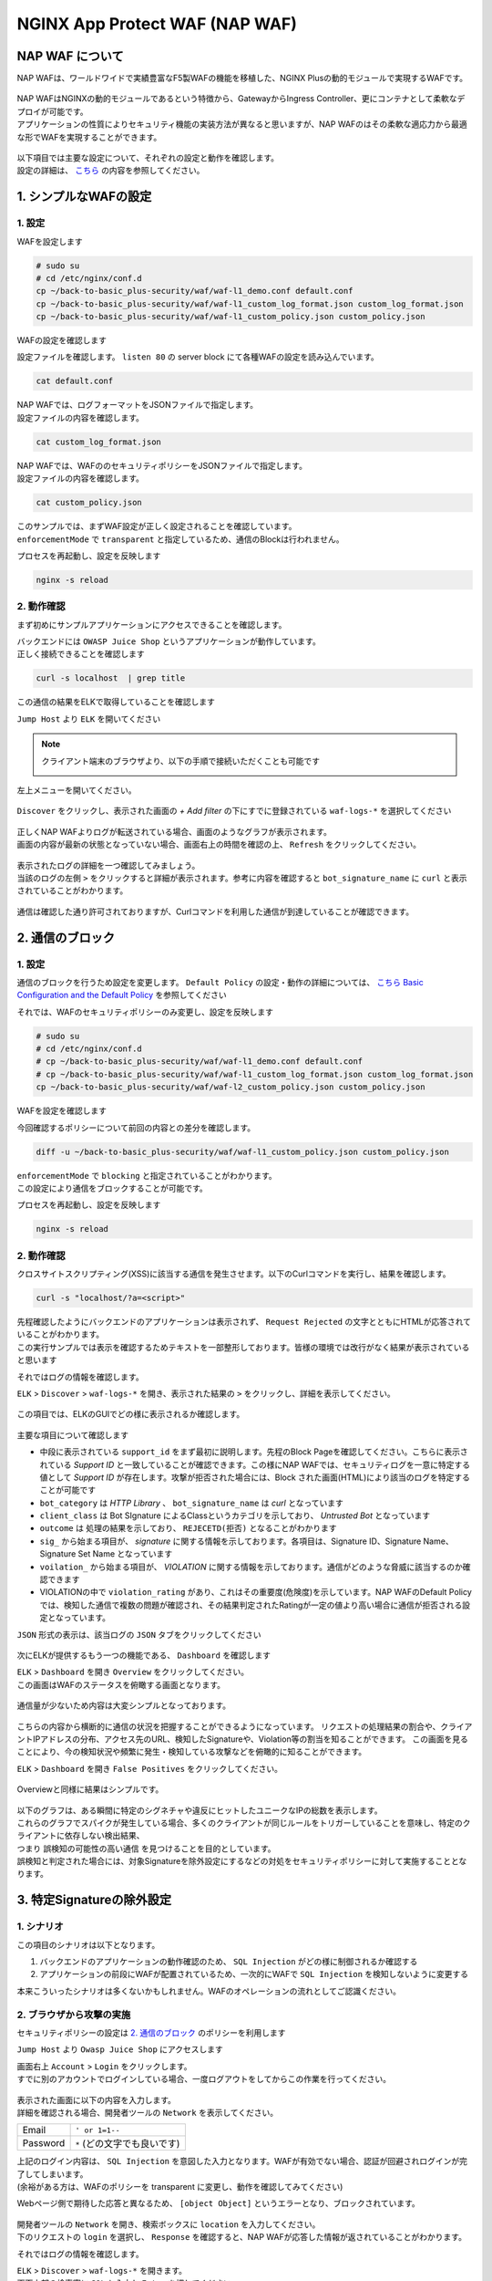 NGINX App Protect WAF (NAP WAF)
#######

NAP WAF について
====

NAP WAFは、ワールドワイドで実績豊富なF5製WAFの機能を移植した、NGINX Plusの動的モジュールで実現するWAFです。

   .. image:: ./media/nap-waf.jpg
       :width: 400

| NAP WAFはNGINXの動的モジュールであるという特徴から、GatewayからIngress Controller、更にコンテナとして柔軟なデプロイが可能です。
| アプリケーションの性質によりセキュリティ機能の実装方法が異なると思いますが、NAP WAFのはその柔軟な適応力から最適な形でWAFを実現することができます。

   .. image:: ./media/nap-waf-structure.jpg
       :width: 400

| 以下項目では主要な設定について、それぞれの設定と動作を確認します。
| 設定の詳細は、 `こちら <https://docs.nginx.com/nginx-app-protect/configuration-guide/configuration/>`__ の内容を参照してください。

1. シンプルなWAFの設定
====

1. 設定
----

WAFを設定します

.. code-block:: cmdin

   # sudo su
   # cd /etc/nginx/conf.d
   cp ~/back-to-basic_plus-security/waf/waf-l1_demo.conf default.conf
   cp ~/back-to-basic_plus-security/waf/waf-l1_custom_log_format.json custom_log_format.json
   cp ~/back-to-basic_plus-security/waf/waf-l1_custom_policy.json custom_policy.json


WAFの設定を確認します

設定ファイルを確認します。 ``listen 80`` の server block にて各種WAFの設定を読み込んでいます。

.. code-block:: cmdin

  cat default.conf

.. code-block:: bash
  :linenos:
  :caption: 実行結果サンプル
  :emphasize-lines: 7-10, 13

  upstream server_group {
      zone backend 64k;
      server security-backend1:80;
  }
  # waf
  server {
      listen 80;
      app_protect_enable on;
      app_protect_security_log_enable on;
      app_protect_security_log "/etc/nginx/conf.d/custom_log_format.json" syslog:server=elasticsearch:5144;
  
      location / {
          app_protect_policy_file "/etc/nginx/conf.d/custom_policy.json";
  
          proxy_pass http://server_group;
      }
  }
  # no waf
  server {
      listen 81;
      location / {
          proxy_pass http://server_group;
      }
  }


| NAP WAFでは、ログフォーマットをJSONファイルで指定します。
| 設定ファイルの内容を確認します。

.. code-block:: cmdin

  cat custom_log_format.json

.. code-block:: bash
  :caption: 実行結果サンプル
  :linenos:


  {
      "filter": {
          "request_type": "all"
      },
      "content": {
          "format": "default",
          "max_request_size": "any",
          "max_message_size": "10k"
      }
  }


| NAP WAFでは、WAFののセキュリティポリシーをJSONファイルで指定します。
| 設定ファイルの内容を確認します。

.. code-block:: cmdin

  cat custom_policy.json

.. code-block:: bash
  :caption: 実行結果サンプル
  :linenos:
  :emphasize-lines: 7

  {
      "policy":
      {
          "name": "policy-acceptall",
          "template": { "name": "POLICY_TEMPLATE_NGINX_BASE" },
          "applicationLanguage": "utf-8",
          "enforcementMode": "transparent"
      }
  }
  

| このサンプルでは、まずWAF設定が正しく設定されることを確認しています。
| ``enforcementMode`` で ``transparent`` と指定しているため、通信のBlockは行われません。

プロセスを再起動し、設定を反映します

.. code-block:: cmdin

  nginx -s reload


2. 動作確認
----

まず初めにサンプルアプリケーションにアクセスできることを確認します。

| バックエンドには ``OWASP Juice Shop`` というアプリケーションが動作しています。
| 正しく接続できることを確認します

.. code-block:: cmdin

  curl -s localhost  | grep title

.. code-block:: bash
  :caption: 実行結果サンプル
  :linenos:

  <title>OWASP Juice Shop</title>


この通信の結果をELKで取得していることを確認します

``Jump Host`` より ``ELK`` を開いてください

.. NOTE::
   クライアント端末のブラウザより、以下の手順で接続いただくことも可能です

   .. image:: ./media/udf_docker_elk.jpg
       :width: 200

左上メニューを開いてください。

   .. image:: ./media/elk-menu.jpg
       :width: 400

``Discover`` をクリックし、表示された画面の `+ Add filter` の下にすでに登録されている ``waf-logs-*`` を選択してください

   .. image:: ./media/elk-discover-waflogs.jpg
       :width: 400

| 正しくNAP WAFよりログが転送されている場合、画面のようなグラフが表示されます。
| 画面の内容が最新の状態となっていない場合、画面右上の時間を確認の上、 ``Refresh`` をクリックしてください。

   .. image:: ./media/elk-discover-waf2.jpg
       :width: 400

| 表示されたログの詳細を一つ確認してみましょう。
| 当該のログの左側 ``>`` をクリックすると詳細が表示されます。参考に内容を確認すると ``bot_signature_name`` に ``curl`` と表示されていることがわかります。

   .. image:: ./media/elk-l1-discover.jpg
       :width: 400

通信は確認した通り許可されておりますが、Curlコマンドを利用した通信が到達していることが確認できます。


2. 通信のブロック
====


1. 設定
----

通信のブロックを行うため設定を変更します。
``Default Policy`` の設定・動作の詳細については、 `こちら Basic Configuration and the Default Policy <https://docs.nginx.com/nginx-app-protect/configuration-guide/configuration/#basic-configuration-and-the-default-policy>`__ を参照してください

それでは、WAFのセキュリティポリシーのみ変更し、設定を反映します

.. code-block:: cmdin

   # sudo su
   # cd /etc/nginx/conf.d
   # cp ~/back-to-basic_plus-security/waf/waf-l1_demo.conf default.conf
   # cp ~/back-to-basic_plus-security/waf/waf-l1_custom_log_format.json custom_log_format.json
   cp ~/back-to-basic_plus-security/waf/waf-l2_custom_policy.json custom_policy.json

WAFを設定を確認します

今回確認するポリシーについて前回の内容との差分を確認します。

.. code-block:: cmdin

   diff -u ~/back-to-basic_plus-security/waf/waf-l1_custom_policy.json custom_policy.json

.. code-block:: bash
  :caption: 実行結果サンプル
  :linenos:

   --- /root/back-to-basic_plus-security/waf/waf-l1_custom_policy.json     2022-04-14 23:27:19.383236359 +0900
   +++ custom_policy.json  2022-04-14 23:21:06.978541812 +0900
   @@ -1,9 +1,9 @@
    {
        "policy":
        {
   -        "name": "acceptall",
   +        "name": "blocking",
            "template": { "name": "POLICY_TEMPLATE_NGINX_BASE" },
            "applicationLanguage": "utf-8",
   -        "enforcementMode": "transparent"
   +        "enforcementMode": "blocking"
        }
    }

| ``enforcementMode`` で ``blocking`` と指定されていることがわかります。
| この設定により通信をブロックすることが可能です。

プロセスを再起動し、設定を反映します

.. code-block:: cmdin

  nginx -s reload

2. 動作確認
----

クロスサイトスクリプティング(XSS)に該当する通信を発生させます。以下のCurlコマンドを実行し、結果を確認します。

.. code-block:: cmdin

  curl -s "localhost/?a=<script>"

.. code-block:: bash
  :caption: 実行結果サンプル
  :linenos:

  <html>
      <head>
          <title>Request Rejected</title>
      </head>
      <body>The requested URL was rejected. Please consult with your administrator.<br><br>
          Your support ID is: 935833362169160317<br><br>
          <a href='javascript:history.back();'>[Go Back]</a>
      </body>
  </html>

| 先程確認したようにバックエンドのアプリケーションは表示されず、 ``Request Rejected`` の文字とともにHTMLが応答されていることがわかります。
| この実行サンプルでは表示を確認するためテキストを一部整形しております。皆様の環境では改行がなく結果が表示されていると思います


それではログの情報を確認します。

``ELK`` > ``Discover`` > ``waf-logs-*`` を開き、表示された結果の ``>`` をクリックし、詳細を表示してください。

   .. image:: ./media/elk-l2-discover.jpg
       :width: 400

この項目では、ELKのGUIでどの様に表示されるか確認します。

   .. image:: ./media/elk-l2-discover-detail.jpg
       :width: 400

主要な項目について確認します

- 中段に表示されている ``support_id`` をまず最初に説明します。先程のBlock Pageを確認してください。こちらに表示されている `Support ID` と一致していることが確認できます。この様にNAP WAFでは、セキュリティログを一意に特定する値として `Support ID` が存在します。攻撃が拒否された場合には、Block された画面(HTML)により該当のログを特定することが可能です
- ``bot_category`` は `HTTP Library` 、 ``bot_signature_name`` は `curl` となっています
- ``client_class`` は Bot SIgnature によるClassというカテゴリを示しており、 `Untrusted Bot` となっています
- ``outcome`` は 処理の結果を示しており、 ``REJECETD(拒否)`` となることがわかります
- ``sig_`` から始まる項目が、 `signature` に関する情報を示しております。各項目は、Signature ID、Signature Name、Signature Set Name となっています
- ``voilation_`` から始まる項目が、 `VIOLATION` に関する情報を示しております。通信がどのような脅威に該当するのか確認できます
- VIOLATIONの中で ``violation_rating`` があり、これはその重要度(危険度)を示しています。NAP WAFのDefault Policyでは、検知した通信で複数の問題が確認され、その結果判定されたRatingが一定の値より高い場合に通信が拒否される設定となっています。

``JSON`` 形式の表示は、該当ログの ``JSON`` タブをクリックしてください

   .. image:: ./media/elk-l2-discover-json.jpg
       :width: 400

次にELKが提供するもう一つの機能である、 ``Dashboard`` を確認します

| ``ELK`` > ``Dashboard`` を開き ``Overview`` をクリックしてください。
| この画面はWAFのステータスを俯瞰する画面となります。

   .. image:: ./media/elk-l2-dashboard-select-overview.jpg
       :width: 400

通信量が少ないため内容は大変シンプルとなっております。

   .. image:: ./media/elk-l2-dashboard-overview.jpg
       :width: 400

こちらの内容から横断的に通信の状況を把握することができるようになっています。
リクエストの処理結果の割合や、クライアントIPアドレスの分布、アクセス先のURL、検知したSignatureや、Violation等の割当を知ることができます。
この画面を見ることにより、今の検知状況や頻繁に発生・検知している攻撃などを俯瞰的に知ることができます。


``ELK`` > ``Dashboard`` を開き ``False Positives`` をクリックしてください。

   .. image:: ./media/elk-l2-dashboard-select-falsepositive.jpg
       :width: 400

Overviewと同様に結果はシンプルです。

   .. image:: ./media/elk-l2-dashboard-falsepositive.jpg
       :width: 400

| 以下のグラフは、ある瞬間に特定のシグネチャや違反にヒットしたユニークなIPの総数を表示します。
| これらのグラフでスパイクが発生している場合、多くのクライアントが同じルールをトリガーしていることを意味し、特定のクライアントに依存しない検出結果、
| つまり ``誤検知の可能性の高い通信`` を見つけることを目的としています。
| 誤検知と判定された場合には、対象Signatureを除外設定にするなどの対処をセキュリティポリシーに対して実施することとなります。


3. 特定Signatureの除外設定
====

1. シナリオ
----

この項目のシナリオは以下となります。

1. バックエンドのアプリケーションの動作確認のため、 ``SQL Injection`` がどの様に制御されるか確認する
2. アプリケーションの前段にWAFが配置されているため、一次的にWAFで ``SQL Injection`` を検知しないように変更する

本来こういったシナリオは多くないかもしれません。WAFのオペレーションの流れとしてご認識ください。

2. ブラウザから攻撃の実施
----

セキュリティポリシーの設定は `2. 通信のブロック <https://f5j-nginx-plus-lab2-security.readthedocs.io/en/latest/class1/module03/module03.html#id3>`__ のポリシーを利用します

``Jump Host`` より ``Owasp Juice Shop`` にアクセスします

| 画面右上 ``Account`` > ``Login`` をクリックします。
| すでに別のアカウントでログインしている場合、一度ログアウトをしてからこの作業を行ってください。

   .. image:: ./media/owasp-js-login-injection.jpg
       :width: 400

| 表示された画面に以下の内容を入力します。
| 詳細を確認される場合、開発者ツールの ``Network`` を表示してください。

+----------+------------------------------+
| Email    | ``' or 1=1--``               |
+----------+------------------------------+
| Password | ``*`` (どの文字でも良いです) |
+----------+------------------------------+

| 上記のログイン内容は、 ``SQL Injection`` を意図した入力となります。WAFが有効でない場合、認証が回避されログインが完了してしまいます。
| (余裕がある方は、WAFのポリシーを transparent に変更し、動作を確認してみてください)

Webページ側で期待した応答と異なるため、 ``[object Object]`` というエラーとなり、ブロックされています。

   .. image:: ./media/owasp-js-login-injection-block.jpg
       :width: 400

| 開発者ツールの ``Network`` を開き、検索ボックスに ``location`` を入力してください。
| 下のリクエストの ``login`` を選択し、 ``Response`` を確認すると、NAP WAFが応答した情報が返されていることがわかります。

それではログの情報を確認します。

| ``ELK`` > ``Discover`` > ``waf-logs-*`` を開きます。
| 画面上部の検索窓に ``SQL`` と入力し ``Enter`` を押してください

表示された結果の ``>`` をクリックし、詳細を表示してください。

   .. image:: ./media/elk-overview-sqli-signatureids.jpg
       :width: 400

内容を確認すると、 ``SQL Injection`` として検知され通信がブロックされたことがわかります。

次に画面で ``sig_ids`` を検索し、右側に表示されている内容をご確認ください

.. code-block:: bash
  :caption: 表示結果例
  :linenos:

  200002147, 200002419, 200002883, 200002476, 200015112

後ほどURL Pathの情報も利用いたしますので ``uri`` の欄に表示される内容をご確認ください

.. code-block:: bash
  :caption: 表示結果例
  :linenos:

  /rest/user/login

3. 設定
----

SQL Injection を許可する設定を行います。
WAFのセキュリティポリシーを変更し、設定を反映します

.. code-block:: cmdin

   # sudo su
   # cd /etc/nginx/conf.d
   # cp ~/back-to-basic_plus-security/waf/waf-l1_demo.conf default.conf
   # cp ~/back-to-basic_plus-security/waf/waf-l1_custom_log_format.json custom_log_format.json
   cp ~/back-to-basic_plus-security/waf/waf-l3_custom_policy.json custom_policy.json

WAFを設定を確認します

今回確認するポリシーについて前回の内容との差分を確認します。

.. code-block:: cmdin

   diff -u ~/back-to-basic_plus-security/waf/waf-l2_custom_policy.json custom_policy.json

.. code-block:: bash
  :caption: 実行結果サンプル
  :linenos:

   --- /root/back-to-basic_plus-security/waf/waf-l2_custom_policy.json     2022-04-14 23:27:46.608110394 +0900
   +++ custom_policy.json  2022-04-19 16:53:25.046672699 +0900
   @@ -1,9 +1,31 @@
    {
        "policy":
        {
   -        "name": "blocking",
   +        "name": "disable-sqli-signatures",
            "template": { "name": "POLICY_TEMPLATE_NGINX_BASE" },
            "applicationLanguage": "utf-8",
   -        "enforcementMode": "blocking"
   +        "enforcementMode": "blocking",
   +       "signatures": [
   +           {
   +                "signatureId": 200002147,
   +                "enabled": false
   +           },
   +           {
   +                "signatureId": 200002419,
   +                "enabled": false
   +           },
   +           {
   +                "signatureId": 200002883,
   +                "enabled": false
   +           },
   +           {
   +                "signatureId": 200002476,
   +                "enabled": false
   +           },
   +           {
   +                "signatureId": 200015112,
   +                "enabled": false
   +           }
   +       ]
        }
    }


``signatures`` に 先程確認した各Signatureが、 ``"enabled": false`` と指定されていることがわかります。
表示されている ``signatureID`` が先程画面で確認した内容と一致していることを確認してください。

この設定により通信をブロックすることが可能です。

プロセスを再起動し、設定を反映します

.. code-block:: cmdin

  nginx -s reload

4. 動作確認
----

``Jump Host`` より ``Owasp Juice Shop`` にアクセスします

| 画面右上 ``Account`` > ``Login`` をクリックします。
| すでに別のアカウントでログインしている場合、一度ログアウトをしてからこの作業を行ってください。

   .. image:: ./media/owasp-js-login-injection.jpg
       :width: 400

表示された画面に以下の内容を入力します。

+----------+------------------------------+
| Email    | ``' or 1=1--``               |
+----------+------------------------------+
| Password | ``*`` (どの文字でも良いです) |
+----------+------------------------------+

ログインが完了し、TOPページが表示されました。画面右上 ``Account`` をクリックすると、 ``SQL Injection`` により認証を回避し、 ``admin@...`` でログインできていることが確認できます。
（SQL Injection の攻撃が成功した状態です）

   .. image:: ./media/owasp-js-login-injection-successed.jpg
       :width: 400

.. NOTE::
    | このサーバはセキュリティハックのトレーニング用のアプリケーションとなります。
    | 様々な操作が、セキュリティに関する操作に該当する場合があり、POP Upで得点を獲得した
    | 情報が表示されますが無視してください

    .. image:: ./media/owasp-juiceshop-js-popup.jpg
       :width: 400


それではログの情報を確認します。

``ELK`` > ``Discover`` > ``waf-logs-*`` を開きます。
画面上部の検索窓に ``SQL`` と入力し ``Enter`` を押してください

   .. image:: ./media/elk-discover-waflogs.jpg
       :width: 400

ログを検索いただくと、直前に接続した内容は ``SQL Injection`` としての表示が無いかと思います。

   .. image:: ./media/elk-overview-exclude-sqli.jpg
       :width: 400

| 次に先程確認したURLを検索箇所に入力して状態を確認します。
| 画面上部の ``+Add filter`` をクリックし、画面に表示される項目に以下の内容を入力し　``Save`` をクリックしてください。

+---------+----------------------+
|Field    | ``uri``              |
+---------+----------------------+
|Operator | ``is``               |
+---------+----------------------+
|Vsalue   | ``/rest/user/login`` |
+---------+----------------------+

表示された結果の ``>`` をクリックし、詳細を表示してください。

   .. image:: ./media/elk-overview-exclude-sqli2.jpg
       :width: 400

表示結果を確認すると、uri として該当するログであることがわかります。また ``outcome`` が ``PASSED`` となり許可されていること、 ``sig_ids`` は ``該当なし(N/A)`` であることが確認できます。

4. Custom Blocking Page
====

| 先程SQL InjectionをWAFでBlockしたさい、SPA(Sinagle Page Application) である ``OWASP Juice Shop`` では内容の推察ができない内容となっていました。
| Blockの際に表示される情報を変更し、利用者にとってわかりやすくなるように設定をします

1. 設定
----

Custom Block Pageの設定を行います。
WAFのセキュリティポリシーを変更し、設定を反映します

.. code-block:: cmdin

   # sudo su
   # cd /etc/nginx/conf.d
   # cp ~/back-to-basic_plus-security/waf/waf-l1_demo.conf default.conf
   # cp ~/back-to-basic_plus-security/waf/waf-l1_custom_log_format.json custom_log_format.json
   cp ~/back-to-basic_plus-security/waf/waf-l4_custom_policy.json custom_policy.json

WAFを設定を確認します

今回確認するポリシーについて前回の内容との差分を確認します。

.. code-block:: cmdin

   diff -u ~/back-to-basic_plus-security/waf/waf-l2_custom_policy.json custom_policy.json

.. code-block:: bash
  :caption: 実行結果サンプル
  :linenos:

   --- /root/back-to-basic_plus-security/waf/waf-l2_custom_policy.json     2022-04-20 10:00:50.107946293 +0900
   +++ custom_policy.json  2022-04-20 14:07:56.299902065 +0900
   @@ -1,9 +1,17 @@
    {
        "policy":
        {
   -        "name": "blocking",
   +        "name": "custom-blockingpage",
            "template": { "name": "POLICY_TEMPLATE_NGINX_BASE" },
            "applicationLanguage": "utf-8",
   -        "enforcementMode": "blocking"
   +        "enforcementMode": "blocking",
   +        "response-pages": [
   +            {
   +                "responseContent": "Attack is detected ID: <%TS.request.ID()%>",
   +                "responseHeader": "HTTP/1.1 401 UnauthorizedK\r\nCache-Control: no-cache\r\nPragma: no-cache\r\nConnection: close",
   +                "responseActionType": "custom",
   +                "responsePageType": "default"
   +            }
   +        ]
        }
    }


| ``response-pages`` に Custom Pageを指定しています。
| ``responseContent`` Block時の応答を HTML で記述することが可能です。
| 今回のアプリケーションに合わせ、 ``responseContent`` 、 ``responseHeader`` を指定しています。

プロセスを再起動し、設定を反映します

.. code-block:: cmdin

  nginx -s reload

2. 動作確認
----

``Jump Host`` より ``Owasp Juice Shop`` にアクセスします

| 画面右上 ``Account`` > ``Login`` をクリックします。
| すでに別のアカウントでログインしている場合、一度ログアウトをしてからこの作業を行ってください。

   .. image:: ./media/owasp-js-login-injection.jpg
       :width: 400

表示された画面に以下の内容を入力します。

+----------+--------------------------+
| Email    | ' or 1=1--               |
+----------+--------------------------+
| Password | * (どの文字でも良いです) |
+----------+--------------------------+

| エラーでブロックされるため、ログインは行われません。
| 画面には赤文字で ``Attack is detected ID: **support ID**`` が表示されており、セキュリティポリシーで指定した内容となっていることが確認できます。

   .. image:: ./media/owasp-js-login-custom-blockpage.jpg
       :width: 400

ログを確認すると、 ``SQL Injeciton`` の動作確認と同様の内容が確認できます。

| ``ELK`` > ``Discover`` > ``waf-logs-*`` を開きます。
| 画面上部の検索窓に ``SQL`` と入力し ``Enter`` を押してください。
| ``SQL Injection`` として検知され通信がブロックされたことがわかります。

   .. image:: ./media/elk-overview-sqli-custom-blockpage.jpg
       :width: 400


5. Sensitive Parameter
====

アプリケーションとの通信で重要なデータを取り扱う場合があります。
それらの情報を扱うパラメータを ``sensitive parameter`` に指定することでログやリクエストで情報をマスクすることが可能です

1. 設定
----

sensitive parameterの設定を行います。
WAFのセキュリティポリシーを変更し、設定を反映します

.. code-block:: cmdin

   # sudo su
   # cd /etc/nginx/conf.d
   # cp ~/back-to-basic_plus-security/waf/waf-l1_demo.conf default.conf
   # cp ~/back-to-basic_plus-security/waf/waf-l1_custom_log_format.json custom_log_format.json
   cp ~/back-to-basic_plus-security/waf/waf-l5_custom_policy.json custom_policy.json

WAFを設定を確認します

今回確認するポリシーについて前回の内容との差分を確認します。

.. code-block:: cmdin

   diff -u ~/back-to-basic_plus-security/waf/waf-l2_custom_policy.json custom_policy.json

.. code-block:: bash
  :caption: 実行結果サンプル
  :linenos:

   --- /root/back-to-basic_plus-security/waf/waf-l2_custom_policy.json     2022-04-20 10:00:50.107946293 +0900
   +++ custom_policy.json  2022-04-20 17:24:28.367618648 +0900
   @@ -1,9 +1,14 @@
    {
        "policy":
        {
   -        "name": "blocking",
   +        "name": "sensitive-parameter",
            "template": { "name": "POLICY_TEMPLATE_NGINX_BASE" },
            "applicationLanguage": "utf-8",
   -        "enforcementMode": "blocking"
   +        "enforcementMode": "blocking",
   +        "sensitive-parameters": [
   +            {
   +                "name": "mypass"
   +            }
   +        ]
        }
    }


``sensitive-parameter`` として ``mypass`` を指定しています。指定のパラメータについては情報がマスクされます

プロセスを再起動し、設定を反映します

.. code-block:: cmdin

  nginx -s reload

2. 動作確認
----

Curl コマンドを使ってリクエストを送信します。 ``mypass`` というパラメータに対し、 ``dummy`` という値を指定しています。

.. code-block:: cmdin

  curl -s "localhost/?mypass=dummy" | grep title

.. code-block:: bash
  :caption: 実行結果サンプル
  :linenos:

  <title>OWASP Juice Shop</title>

通信はエラーなく終了しました。
ログを確認します。

``ELK`` > ``Discover`` > ``waf-logs-*`` を開きます。

   .. image:: ./media/elk-discover-waflogs.jpg
       :width: 400

画面上部の検索窓に ``mypass`` と入力し ``Enter`` を押してください。

   .. image:: ./media/elk-discover-mypass.jpg
       :width: 400

該当の通信が表示されています。通信の詳細を確認すると ``request`` でURIの情報が確認でき、
パラメータとして指定した ``mypass`` の値がマスクされていることがわかります。

この様に、sensitive-parameter を利用することで、対象の値をマスクすることが可能です。


6. 特定パラメータの制御
====

Sensitive Parameterの他、NAP WAFではより詳細な制御をすることが可能です。

1. 事前動作確認
----

`Tips1. アカウントの登録 <https://f5j-nginx-plus-lab2-security.readthedocs.io/en/latest/class1/module03/module03.html#tips1>`__ の手順に従ってテスト用アカウントを作成してください。

作成後、画面右上 ``Account`` > ``test@example.com(作成したユーザのメールアドレス)`` をクリックし、 ``User Profile`` を開いてください。
ここではユーザの名称や、ユーザのアイコンとなる画像をアップロードすることが可能です。

ブラウザの右上 ``︙`` > ``More tools`` > ``Developer tools`` を開きます。
表示された ``Developer tools`` の ``Network`` タブを開き、通信の状況を取得します。

   .. image:: ./media/chrome-developer-tool.jpg
       :width: 400

| ``Username`` に ``dummyname`` を入力し、 ``Set Username`` をクリックし、動作を確認してください。
| ``Developer tools`` の検索窓に ``profile`` と入力し、 ``Status`` が ``30x`` の行をクリックしてください

   .. image:: ./media/chrome-setusername.jpg
       :width: 400

``Payload`` のタブを開くと、Form Data で ``username: dummyname`` が送付されていることが確認できます。
このUsername欄は、様々な特殊文字など自由に入力することが可能です。入力値を意図した様に制御するようWAFのポリシーを設定します。

2. 設定
----

| Parameterの設定を行います。
| WAFのセキュリティポリシーを変更し、設定を反映します

| Parameterのセキュリティポリシーは様々なVIOLATIONが関係します。
| 制御の内容に応じてVIOLATIONを有効にする場合がありますので、サンプルをよく確認して設定してください

- 設定サンプル: `User-Defined Parameters <https://docs.nginx.com/nginx-app-protect/configuration-guide/configuration/#user-defined-parameters>`__
- VIOLATIONの意味: `Supported Violations <https://docs.nginx.com/nginx-app-protect/configuration-guide/configuration/#supported-violations>`__

.. code-block:: cmdin

   # sudo su
   # cd /etc/nginx/conf.d
   # cp ~/back-to-basic_plus-security/waf/waf-l1_demo.conf default.conf
   # cp ~/back-to-basic_plus-security/waf/waf-l1_custom_log_format.json custom_log_format.json
   cp ~/back-to-basic_plus-security/waf/waf-l6_custom_policy.json custom_policy.json

WAFを設定を確認します

今回確認するポリシーについて前回の内容との差分を確認します。

.. code-block:: cmdin

   diff -u ~/back-to-basic_plus-security/waf/waf-l2_custom_policy.json custom_policy.json

.. code-block:: bash
  :caption: 実行結果サンプル
  :linenos:

   --- /root/back-to-basic_plus-security/waf/waf-l2_custom_policy.json     2022-04-20 10:00:50.107946293 +0900
   +++ custom_policy.json  2022-04-21 00:27:37.705482111 +0900
   @@ -1,9 +1,93 @@
    {
        "policy":
        {
   -        "name": "blocking",
   +        "name": "parameter",
            "template": { "name": "POLICY_TEMPLATE_NGINX_BASE" },
            "applicationLanguage": "utf-8",
   -        "enforcementMode": "blocking"
   +        "enforcementMode": "blocking",
   +       "blocking-settings": {
   +           "violations": [
   +               {
   +                   "name": "VIOL_PARAMETER_STATIC_VALUE",
   +                   "alarm": true,
   +                   "block": true
   +               },
   +               {
   +                   "name": "VIOL_PARAMETER_VALUE_LENGTH",
   +                   "alarm": true,
   +                   "block": true
   +               },
   +               {
   +                   "name": "VIOL_PARAMETER_NUMERIC_VALUE",
   +                   "alarm": true,
   +                   "block": true
   +               },
   +               {
   +                   "name": "VIOL_PARAMETER_DATA_TYPE",
   +                   "alarm": true,
   +                   "block": true
   +               },
   +               {
   +                   "name": "VIOL_PARAMETER_VALUE_METACHAR",
   +                   "alarm": true,
   +                   "block": true
   +               },
   +               {
   +                   "name": "VIOL_PARAMETER_NAME_METACHAR",
   +                   "alarm": true,
   +                   "block": true
   +               },
   +               {
   +                   "name": "VIOL_PARAMETER_VALUE_BASE64",
   +                   "alarm": true,
   +                   "block": true
   +               },
   +               {
   +                   "name": "VIOL_PARAMETER",
   +                   "alarm": true,
   +                   "block": true
   +               },
   +               {
   +                   "name": "VIOL_PARAMETER_MULTIPART_NULL_VALUE",
   +                   "alarm": true,
   +                   "block": true
   +               },
   +               {
   +                   "name": "VIOL_PARAMETER_LOCATION",
   +                   "alarm": true,
   +                   "block": true
   +               }
   +            ]
   +        },
   +        "parameters": [
   +            {
   +                "name": "username",
   +                "type": "explicit",
   +                "valueType": "user-input",
   +               "dataType": "alpha-numeric",
   +               "decodeValueAsBase64": "required",
   +                "parameterLocation": "form-data",
   +               "checkMaxValueLength": true,
   +               "checkMinValueLength": true,
   +               "maximumLength": 5,
   +               "minimumLength": 0,
   +                "urls": [
   +                    {
   +                        "method": "*",
   +                        "name": "/profile",
   +                        "type": "explicit",
   +                        "wildcardOrder": 1
   +                    }
   +               ]
   +            }
   +        ],
   +       "response-pages": [
   +            {
   +                "responseContent": "Attack is detected ID: <%TS.request.ID()%><br>Redirect in 5 sec... <script>setTimeout(function(){location.href='/profile'},5000);</script>",
   +                "responseHeader": "HTTP/1.1 200",
   +                "responseActionType": "custom",
   +                "responsePageType": "default"
   +            }
   +        ]
        }
    }

- ``blocking-settings`` の ``violations`` で、パラメータ制御に関連する VIOLATION を有効にしています
- ``parameters`` でパラメータ制御の設定をしています。今回対象となるパラメータは ``username`` で ``最大文字数(maximumLength)`` 、 入力値を ``アルファベットと数字(dataType)`` を指定しています。
- ``response-pages`` で エラーページを指定します。条件で拒否対象と判定された場合、自動的にリダイレクトするようにしています

プロセスを再起動し、設定を反映します

.. code-block:: cmdin

  nginx -s reload

3. 動作確認
----

1. 長い名前の入力

``Username`` に ``longname`` を入力します。
エラーページは5秒のみの表示となりますので、Support ID を取得する場合には注意ください。

   .. image:: ./media/chrome-setusername-longname.jpg
       :width: 400

ログを確認します。

``ELK`` > ``Discover`` > ``waf-logs-*`` を開きます。

   .. image:: ./media/elk-discover-waflogs.jpg
       :width: 400

画面上部の検索窓に ``support_id **画面に表示されたsupport ID**`` と入力し ``Enter`` を押してください。

   .. image:: ./media/elk-discover-longname.jpg
       :width: 400

該当の通信が表示されています。

- ``username`` に ``longname`` が入力されています
- ``violations`` に、 ``Illegal parameter value length`` と表示されています

この様に、文字列の長さを指定することで想定外の入力値を制御することが可能です。


2. 許可されない文字の入力

``Username`` に 許可されない文字列 ``a@!b`` を入力します。
エラーページは5秒のみの表示となりますので、Support ID を取得する場合には注意ください。

   .. image:: ./media/chrome-setusername-nonalphanum.jpg
       :width: 400

ログを確認します。

``ELK`` > ``Discover`` > ``waf-logs-*`` を開きます。
画面上部の検索窓に ``support_id **画面に表示されたsupport ID**`` と入力し ``Enter`` を押してください。

   .. image:: ./media/elk-discover-nonalphanum.jpg
       :width: 400

該当の通信が表示されています。
ログの内容を確認すると、 ``username`` に ``a@!b`` が入力され、 ``violations`` に、 ``Illegal Base64 value`` と表示されていることがわかります。

この様に、文字列のタイプを指定することで想定外の入力値を制御することが可能です。


7. Bot Clientの確認
====

NAP WAFはBot Signatureを持ち、クライアントが操作するツール以外に、Google等に代表される各サイトをクロールするツールに置いても判定・制御することが可能です。

1. 設定
----

Botの設定を行います。
WAFのセキュリティポリシーを変更し、設定を反映します

.. code-block:: cmdin

   # sudo su
   # cd /etc/nginx/conf.d
   # cp ~/back-to-basic_plus-security/waf/waf-l1_demo.conf default.conf
   # cp ~/back-to-basic_plus-security/waf/waf-l1_custom_log_format.json custom_log_format.json
   cp ~/back-to-basic_plus-security/waf/waf-l7_custom_policy.json custom_policy.json

WAFを設定を確認します

今回確認するポリシーについて前回の内容との差分を確認します。

.. code-block:: cmdin

   diff -u ~/back-to-basic_plus-security/waf/waf-l2_custom_policy.json custom_policy.json

.. code-block:: bash
  :caption: 実行結果サンプル
  :linenos:

   --- /root/back-to-basic_plus-security/waf/waf-l2_custom_policy.json     2022-04-20 10:00:50.107946293 +0900
   +++ custom_policy.json  2022-04-21 00:49:07.276916732 +0900
   @@ -1,9 +1,30 @@
    {
        "policy":
        {
   -        "name": "blocking",
   +        "name": "bot-signature",
            "template": { "name": "POLICY_TEMPLATE_NGINX_BASE" },
            "applicationLanguage": "utf-8",
   -        "enforcementMode": "blocking"
   +        "enforcementMode": "blocking",
   +       "bot-defense": {
   +            "settings": {
   +                "isEnabled": true
   +            },
   +            "mitigations": {
   +                "classes": [
   +                    {
   +                        "name": "trusted-bot",
   +                        "action": "alarm"
   +                    },
   +                    {
   +                        "name": "untrusted-bot",
   +                        "action": "block"
   +                    },
   +                    {
   +                        "name": "malicious-bot",
   +                        "action": "block"
   +                    }
   +                ]
   +            }
   +        }
        }
    }



このラボでCurlコマンドによる疎通確認を行っている箇所があります。

| デフォルトのセキュリティポリシーであればCurlコマンドはブロックされず、コンテンツの取得が可能です。
| ただし、Curlはブラウザなどとは異なり ``Untrusted Bot`` というクラスに分類されます。

今回の設定では、 ``Untrusted Bot`` を ``Block`` に変更します。

疎通確認で、 ``Curl`` と ``ブラウザ`` の双方から接続を行い、挙動を確認します

プロセスを再起動し、設定を反映します

.. code-block:: cmdin

  nginx -s reload

2. 動作確認
----

Curl コマンドを使ってリクエストを送信します。 

.. code-block:: cmdin

  curl -s "localhost/" | grep title

.. code-block:: bash
  :caption: 実行結果サンプル
  :linenos:

  <html>
      <head>
        <title>Request Rejected</title>
      </head>
      <body>The requested URL was rejected. Please consult with your administrator.<br><br>
        Your support ID is: 16452723180063667004<br><br>
        <a href='javascript:history.back();'>[Go Back]</a>
      </body>
  </html>


ログを確認します。

``ELK`` > ``Discover`` > ``waf-logs-*`` を開きます。
画面上部の検索窓に ``support_id **画面に表示されたsupport ID**`` と入力し ``Enter`` を押してください。

   .. image:: ./media/elk-discover-botsig.jpg
       :width: 400

該当の通信が表示されています。

- ``bot_category`` が ``HTTP Library`` 、 ``bot_signature_name`` が ``curl`` 、 ``client_class`` が ``Untrusted Bot`` となっています
- ``outcome`` が ``REJECTED`` となっています。このことから通信が拒否されたことがわかります
- ``violations`` が ``Bot Client Detected`` となっていることから、Botの判定によって通信が拒否されたと判断できます


次にブラウザでTopページにアクセスしてください


ブラウザの場合、通信はエラーなく終了しました。

ログを確認します。
画面上部の検索窓に ``client_class Browser`` と入力し ``Enter`` を押してください。

   .. image:: ./media/elk-discover-botsig.jpg
       :width: 400

ブラウザを通じてアクセスした場合、様々な通信が行われます。
今回はBotとの比較が主な目的となりますので、適当なログを選択いただければ問題ありません。

- ``bot_***`` に関する項目に情報がなく、 ``N/A`` となっています
- ``client_application`` が ``Chrome`` 、 ``client_class`` が ``Browser`` となっています

この様に、Curlコマンドとブラウザで接続した場合にはそれぞれ別のクライアントであることが識別されており、
Bot Signatureを利用することでNAP WAFが持つBot Signatureの機能により通信の制御が可能です


8. IPアドレスによる制御
====

IPアドレスによる制御を行い、NAP WAFの機能で制御を行い、同様にログを確認することができます。

1. 設定
----

Botの設定を行います。
WAFのセキュリティポリシーを変更し、設定を反映します

.. code-block:: cmdin

   # sudo su
   # cd /etc/nginx/conf.d
   # cp ~/back-to-basic_plus-security/waf/waf-l1_demo.conf default.conf
   # cp ~/back-to-basic_plus-security/waf/waf-l1_custom_log_format.json custom_log_format.json
   cp ~/back-to-basic_plus-security/waf/waf-l8_custom_policy.json custom_policy.json

WAFを設定を確認します

今回確認するポリシーについて前回の内容との差分を確認します。

.. code-block:: cmdin

   diff -u ~/back-to-basic_plus-security/waf/waf-l2_custom_policy.json custom_policy.json

.. code-block:: bash
  :caption: 実行結果サンプル
  :linenos:

   --- /root/back-to-basic_plus-security/waf/waf-l2_custom_policy.json     2022-04-20 10:00:50.107946293 +0900
   +++ custom_policy.json  2022-04-21 08:38:00.828843367 +0900
   @@ -1,9 +1,16 @@
    {
        "policy":
        {
   -        "name": "blocking",
   +        "name": "iplist",
            "template": { "name": "POLICY_TEMPLATE_NGINX_BASE" },
            "applicationLanguage": "utf-8",
   -        "enforcementMode": "blocking"
   +        "enforcementMode": "blocking",
   +        "whitelist-ips": [
   +            {
   +                "blockRequests": "always",
   +                "ipAddress": "10.0.0.0",
   +                "ipMask": "255.0.0.0"
   +            }
   +        ]
        }
    }

``whitelist-ips`` で許可するIPアドレスを指定しています

プロセスを再起動し、設定を反映します

.. code-block:: cmdin

  nginx -s reload

2. 動作確認
----

Curl コマンドを使ってリクエストを送信します。 

.. code-block:: cmdin

  curl -s "localhost/" | grep title

.. code-block:: bash
  :caption: 実行結果サンプル
  :linenos:

  <title>OWASP Juice Shop</title>

Curlコマンドではローカルホストへアクセスしており、正常が完了した個をお確認できます。

ブラウザでアクセスします。通信がブロックされました。

   .. image:: ./media/chrome-ips-blocked.jpg
       :width: 400


ログを確認します。

``ELK`` > ``Discover`` > ``waf-logs-*`` を開きます。

   .. image:: ./media/elk-discover-waflogs.jpg
       :width: 400

画面上部の検索窓に ``support_id **画面に表示されたsupport ID**`` と入力し ``Enter`` を押してください。

   .. image:: ./media/elk-discover-ips.jpg
       :width: 400

該当の通信が表示されています。
- ``ip_client`` が ``10.1.1.4`` となっており設定の内容に該当することがわかります
- ``outcome`` が ``REJECTED`` となり通信が拒否されています
- ``violations`` に IPアドレスがリストに含まれていると記載があります

特定のIPアドレスに対して制御することができます


Tips1. アカウントの登録
====

OWASP Juice Shopではアカウントの登録が可能です。ログインいただくと、カートへ商品の追加などの操作をいただくことが可能です。

1. アカウントの登録
----

動作確認の為、 ``OWASP Juice SHop`` に新規アカウントを登録します。

``Jump Host`` より ``Owasp Juice Shop`` にアクセスします。

画面右上 ``Account`` > ``Login`` をクリックします。
すでに別のアカウントでログインしている場合、一度ログアウトをしてください。

画面中段 「Not yet a customer?」をクリックし、以下の内容を入力してください。

   .. image:: ./media/owasp-js-new-account.jpg
       :width: 400

+-------------------+------------------------+
|Email              | ``test@example.com``   |
+-------------------+------------------------+
|Password           | ``testuser``           |
+-------------------+------------------------+
|Repeat Password    | ``testuser``           |
+-------------------+------------------------+
|Security Questions | ``自由に指定下さい``   |
+-------------------+------------------------+
|Answer             | ``自由に指定下さい``   |
+-------------------+------------------------+

(説明の用途でメールアドレス・パスワードを指定していますがいずれの文字列でも問題ありません)


再度表示されますログイン画面に作成したアカウントの情報を入力し、ログインしてください。

   .. image:: ./media/owasp-js-new-account2.jpg
       :width: 400

アカウント情報を確認すると指定のメールアドレスでログインしたことが確認できます。

   .. image:: ./media/owasp-js-new-account3.jpg
       :width: 400







